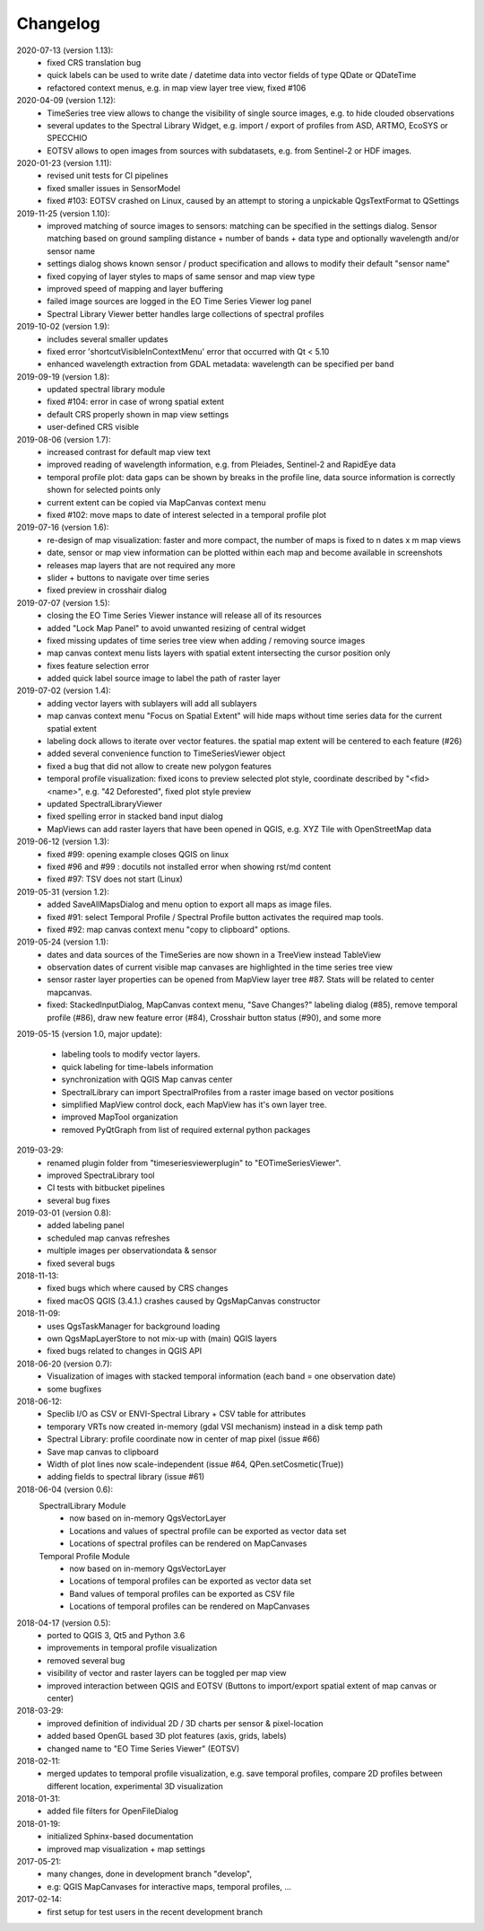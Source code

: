 ==============
Changelog
==============
2020-07-13 (version 1.13):
    * fixed CRS translation bug
    * quick labels can be used to write date / datetime data into vector fields of type QDate or QDateTime
    * refactored context menus, e.g. in map view layer tree view, fixed #106

2020-04-09 (version 1.12):
    * TimeSeries tree view allows to change the visibility of single source images, e.g. to hide clouded observations
    * several updates to the Spectral Library Widget, e.g. import / export of profiles from ASD, ARTMO, EcoSYS or SPECCHIO
    * EOTSV allows to open images from sources with subdatasets, e.g. from Sentinel-2 or HDF images.

2020-01-23 (version 1.11):
    * revised unit tests for CI pipelines
    * fixed smaller issues in SensorModel
    * fixed #103: EOTSV crashed on Linux, caused by an attempt to storing a unpickable QgsTextFormat to QSettings

2019-11-25 (version 1.10):
    * improved matching of source images to sensors: matching can be specified in the settings dialog. Sensor matching
      based on ground sampling distance + number of bands + data type and optionally wavelength and/or sensor name
    * settings dialog shows known sensor / product specification and allows to modify their default "sensor name"
    * fixed copying of layer styles to maps of same sensor and map view type
    * improved speed of mapping and layer buffering
    * failed image sources are logged in the EO Time Series Viewer log panel
    * Spectral Library Viewer better handles large collections of spectral profiles

2019-10-02 (version 1.9):
    * includes several smaller updates
    * fixed error 'shortcutVisibleInContextMenu' error that occurred with Qt < 5.10
    * enhanced wavelength extraction from GDAL metadata: wavelength can be specified per band

2019-09-19 (version 1.8):
    * updated spectral library module
    * fixed #104: error in case of wrong spatial extent
    * default CRS properly shown in map view settings
    * user-defined CRS visible

2019-08-06 (version 1.7):
    * increased contrast for default map view text
    * improved reading of wavelength information, e.g. from Pleiades, Sentinel-2 and RapidEye data
    * temporal profile plot: data gaps can be shown by breaks in the profile line, data source information is correctly shown for selected points only
    * current extent can be copied via MapCanvas context menu
    * fixed #102: move maps to date of interest selected in a temporal profile plot

2019-07-16 (version 1.6):
    * re-design of map visualization: faster and more compact, the number of maps is fixed to n dates x m map views
    * date, sensor or map view information can be plotted within each map and become available in screenshots
    * releases map layers that are not required any more
    * slider + buttons to navigate over time series
    * fixed preview in crosshair dialog

2019-07-07 (version 1.5):
    * closing the EO Time Series Viewer instance will release all of its resources
    * added "Lock Map Panel" to avoid unwanted resizing of central widget
    * fixed missing updates of time series tree view when adding / removing source images
    * map canvas context menu lists layers with spatial extent intersecting the cursor position only
    * fixes feature selection error
    * added quick label source image to label the path of raster layer

2019-07-02 (version 1.4):
    * adding vector layers with sublayers will add all sublayers
    * map canvas context menu "Focus on Spatial Extent" will hide maps without time series data for the current spatial extent
    * labeling dock allows to iterate over vector features. the spatial map extent will be centered to each feature (#26)
    * added several convenience function to TimeSeriesViewer object
    * fixed a bug that did not allow to create new polygon features
    * temporal profile visualization: fixed icons to preview selected plot style, coordinate described by "<fid> <name>", e.g. "42 Deforested", fixed plot style preview
    * updated SpectralLibraryViewer
    * fixed spelling error in stacked band input dialog
    * MapViews can add raster layers that have been opened in QGIS, e.g. XYZ Tile with OpenStreetMap data

2019-06-12 (version 1.3):
    * fixed #99: opening example closes QGIS on linux
    * fixed #96 and #99 : docutils not installed error when showing rst/md content
    * fixed #97: TSV does not start (Linux)

2019-05-31 (version 1.2):
    * added SaveAllMapsDialog and menu option to export all maps as image files.
    * fixed #91: select Temporal Profile / Spectral Profile button activates the required map tools.
    * fixed #92: map canvas context menu "copy to clipboard" options.

2019-05-24 (version 1.1):
    * dates and data sources of the TimeSeries are now shown in a TreeView instead TableView
    * observation dates of current visible map canvases are highlighted in the time series tree view
    * sensor raster layer properties can be opened from MapView layer tree #87. Stats will be related to center mapcanvas.
    * fixed: StackedInputDialog, MapCanvas context menu, "Save Changes?" labeling dialog (#85), remove temporal profile (#86), draw new feature error (#84), Crosshair button status (#90), and some more

2019-05-15 (version 1.0, major update):

    * labeling tools to modify vector layers.
    * quick labeling for time-labels information
    * synchronization with QGIS Map canvas center
    * SpectralLibrary can import SpectralProfiles from a raster image based on vector positions
    * simplified MapView control dock, each MapView has it's own layer tree.
    * improved MapTool organization
    * removed PyQtGraph from list of required external python packages

2019-03-29:
    * renamed plugin folder from "timeseriesviewerplugin" to "EOTimeSeriesViewer".
    * improved SpectraLibrary tool
    * CI tests with bitbucket pipelines
    * several bug fixes

2019-03-01 (version 0.8):
    * added labeling panel
    * scheduled map canvas refreshes
    * multiple images per observationdata & sensor
    * fixed several bugs

2018-11-13:
    * fixed bugs which where caused by CRS changes
    * fixed macOS QGIS (3.4.1.) crashes caused by QgsMapCanvas constructor

2018-11-09:
    * uses QgsTaskManager for background loading
    * own QgsMapLayerStore to not mix-up with (main) QGIS layers
    * fixed bugs related to changes in QGIS API

2018-06-20 (version 0.7):
    * Visualization of images with stacked temporal information (each band = one observation date)
    * some bugfixes

2018-06-12:
    * Speclib I/O as CSV or ENVI-Spectral Library + CSV table for attributes
    * temporary VRTs now created in-memory (gdal VSI mechanism) instead in a disk temp path
    * Spectral Library: profile coordinate now in center of map pixel (issue #66)
    * Save map canvas to clipboard
    * Width of plot lines now scale-independent (issue #64, QPen.setCosmetic(True))
    * adding fields to spectral library (issue #61)

2018-06-04 (version 0.6):
    SpectralLibrary Module
        * now based on in-memory QgsVectorLayer
        * Locations and values of spectral profile can be exported as vector data set
        * Locations of spectral profiles can be rendered on MapCanvases

    Temporal Profile Module
        * now based on in-memory QgsVectorLayer
        * Locations of temporal profiles can be exported as vector data set
        * Band values of temporal profiles can be exported as CSV file
        * Locations of temporal profiles can be rendered on MapCanvases

2018-04-17 (version 0.5):
    * ported to QGIS 3, Qt5 and Python 3.6
    * improvements in temporal profile visualization
    * removed several bug
    * visibility of vector and raster layers can be toggled per map view
    * improved interaction between QGIS and EOTSV (Buttons to import/export spatial extent of map canvas or center)

2018-03-29:
    * improved definition of individual 2D / 3D charts per sensor & pixel-location
    * added based OpenGL based 3D plot features (axis, grids, labels)
    * changed name to "EO Time Series Viewer" (EOTSV)

2018-02-11:
    * merged updates to temporal profile visualization, e.g.
      save temporal profiles, compare 2D profiles between different location, experimental 3D visualization

2018-01-31:
    * added file filters for OpenFileDialog

2018-01-19:
    * initialized Sphinx-based documentation
    * improved map visualization + map settings

2017-05-21:
    * many changes, done in development branch "develop",
    * e.g: QGIS MapCanvases for interactive maps, temporal profiles, ...

2017-02-14:
    * first setup for test users in the recent development branch

